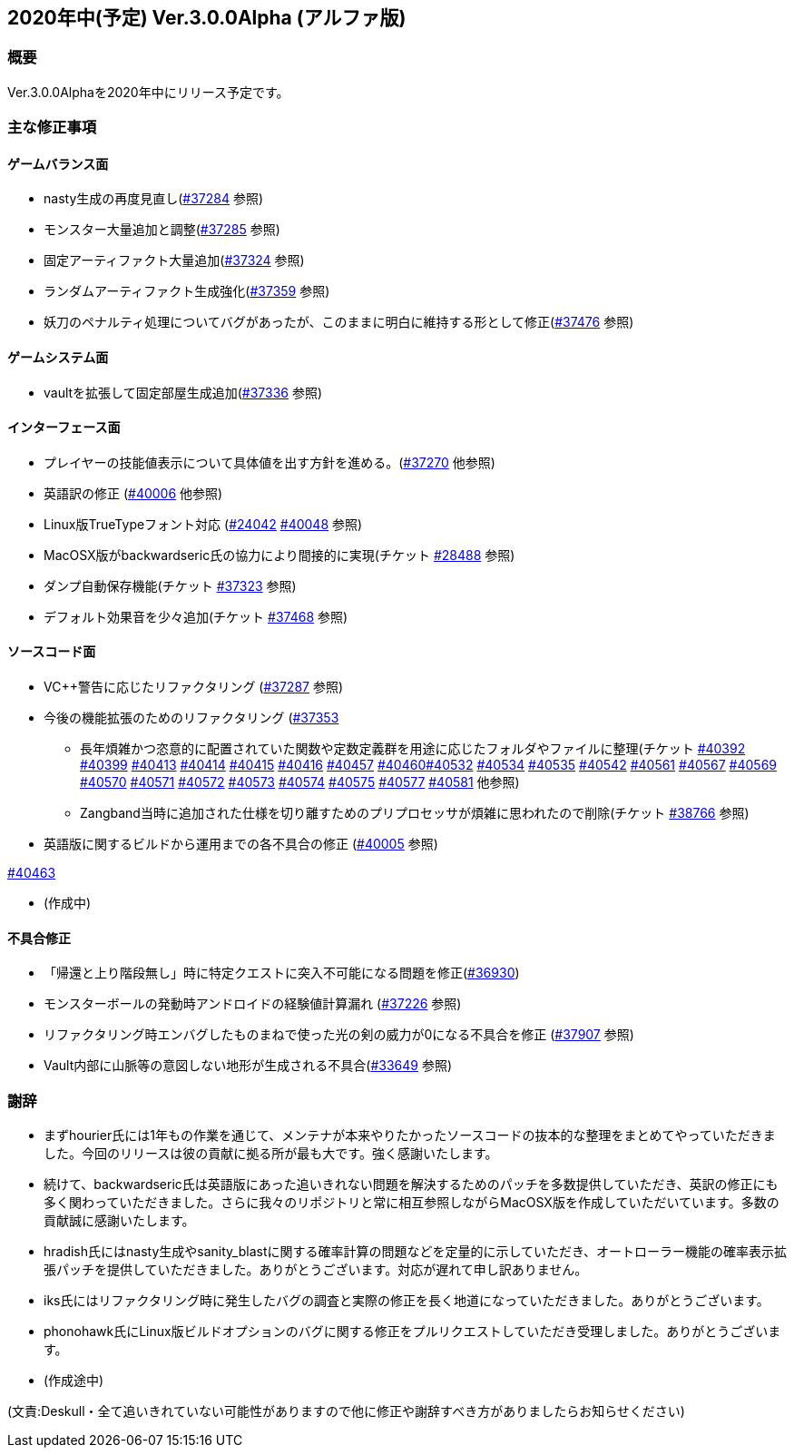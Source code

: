 :lang: ja
:doctype: article

## 2020年中(予定) Ver.3.0.0Alpha (アルファ版)

### 概要

Ver.3.0.0Alphaを2020年中にリリース予定です。

### 主な修正事項


#### ゲームバランス面

* nasty生成の再度見直し(link:https://osdn.net/projects/hengband/ticket/37284[#37284] 参照)
* モンスター大量追加と調整(link:https://osdn.net/projects/hengband/ticket/37285[#37285] 参照)
* 固定アーティファクト大量追加(link:https://osdn.net/projects/hengband/ticket/37324[#37324] 参照)
* ランダムアーティファクト生成強化(link:https://osdn.net/projects/hengband/ticket/37359[#37359] 参照)
* 妖刀のペナルティ処理についてバグがあったが、このままに明白に維持する形として修正(link:https://osdn.net/projects/hengband/ticket/37476[#37476] 参照)

#### ゲームシステム面

* vaultを拡張して固定部屋生成追加(link:https://osdn.net/projects/hengband/ticket/37336[#37336] 参照)

#### インターフェース面

* プレイヤーの技能値表示について具体値を出す方針を進める。(link:https://osdn.net/projects/hengband/ticket/37270[#37270] 他参照)
* 英語訳の修正 (link:https://osdn.net/projects/hengband/ticket/40006[#40006] 他参照)
* Linux版TrueTypeフォント対応 (link:https://osdn.net/projects/hengband/ticket/24042[#24042] link:https://osdn.net/projects/hengband/ticket/40048[#40048] 参照)
* MacOSX版がbackwardseric氏の協力により間接的に実現(チケット link:https://osdn.net/projects/hengband/ticket/28488[#28488] 参照)
* ダンプ自動保存機能(チケット https://osdn.net/projects/hengband/ticket/37323[#37323] 参照)
* デフォルト効果音を少々追加(チケット https://osdn.net/projects/hengband/ticket/37468[#37468] 参照)

#### ソースコード面

* VC++警告に応じたリファクタリング (link:https://osdn.net/projects/hengband/ticket/37287[#37287] 参照)
* 今後の機能拡張のためのリファクタリング (link:https://osdn.net/projects/hengband/ticket/37353[#37353]
** 長年煩雑かつ恣意的に配置されていた関数や定数定義群を用途に応じたフォルダやファイルに整理(チケット link:https://osdn.net/projects/hengband/ticket/40392[#40392] link:https://osdn.net/projects/hengband/ticket/40399[#40399] link:https://osdn.net/projects/hengband/ticket/40413[#40413] link:https://osdn.net/projects/hengband/ticket/40414[#40414] link:https://osdn.net/projects/hengband/ticket/40415[#40415] link:https://osdn.net/projects/hengband/ticket/40416[#40416] link:https://osdn.net/projects/hengband/ticket/40457[#40457] link:https://osdn.net/projects/hengband/ticket/40460[#40460]link:https://osdn.net/projects/hengband/ticket/40532[#40532] link:https://osdn.net/projects/hengband/ticket/40534[#40534] link:https://osdn.net/projects/hengband/ticket/40535[#40535] link:https://osdn.net/projects/hengband/ticket/40542[#40542]  link:https://osdn.net/projects/hengband/ticket/40561[#40561] link:https://osdn.net/projects/hengband/ticket/#40567[#40567] link:https://osdn.net/projects/hengband/ticket/40569[#40569] link:https://osdn.net/projects/hengband/ticket/40570[#40570] link:https://osdn.net/projects/hengband/ticket/40571[#40571] link:https://osdn.net/projects/hengband/ticket/40572[#40572] link:https://osdn.net/projects/hengband/ticket/40573[#40573] link:https://osdn.net/projects/hengband/ticket/40574[#40574] link:https://osdn.net/projects/hengband/ticket/40575[#40575] link:https://osdn.net/projects/hengband/ticket/40577[#40577] link:https://osdn.net/projects/hengband/ticket/40581[#40581] 他参照)
** Zangband当時に追加された仕様を切り離すためのプリプロセッサが煩雑に思われたので削除(チケット link:https://osdn.net/projects/hengband/ticket/38766[#38766] 参照)

* 英語版に関するビルドから運用までの各不具合の修正 (link:https://osdn.net/projects/hengband/ticket/40005[#40005] 参照)

link:https://osdn.net/projects/hengband/ticket/40463[#40463]

* (作成中)

#### 不具合修正

* 「帰還と上り階段無し」時に特定クエストに突入不可能になる問題を修正(link:https://osdn.net/projects/hengband/ticket/36930[#36930])
* モンスターボールの発動時アンドロイドの経験値計算漏れ (link:https://osdn.net/projects/hengband/ticket/37226[#37226] 参照)
* リファクタリング時エンバグしたものまねで使った光の剣の威力が0になる不具合を修正 (link:https://osdn.net/projects/hengband/ticket/37907[#37907] 参照)
* Vault内部に山脈等の意図しない地形が生成される不具合(https://osdn.net/projects/hengband/ticket/33649[#33649] 参照)

### 謝辞

* まずhourier氏には1年もの作業を通じて、メンテナが本来やりたかったソースコードの抜本的な整理をまとめてやっていただきました。今回のリリースは彼の貢献に拠る所が最も大です。強く感謝いたします。
* 続けて、backwardseric氏は英語版にあった追いきれない問題を解決するためのパッチを多数提供していただき、英訳の修正にも多く関わっていただきました。さらに我々のリポジトリと常に相互参照しながらMacOSX版を作成していただいています。多数の貢献誠に感謝いたします。
* hradish氏にはnasty生成やsanity_blastに関する確率計算の問題などを定量的に示していただき、オートローラー機能の確率表示拡張パッチを提供していただきました。ありがとうございます。対応が遅れて申し訳ありません。
* iks氏にはリファクタリング時に発生したバグの調査と実際の修正を長く地道になっていただきました。ありがとうございます。
* phonohawk氏にLinux版ビルドオプションのバグに関する修正をプルリクエストしていただき受理しました。ありがとうございます。
* (作成途中)

(文責:Deskull・全て追いきれていない可能性がありますので他に修正や謝辞すべき方がありましたらお知らせください)
